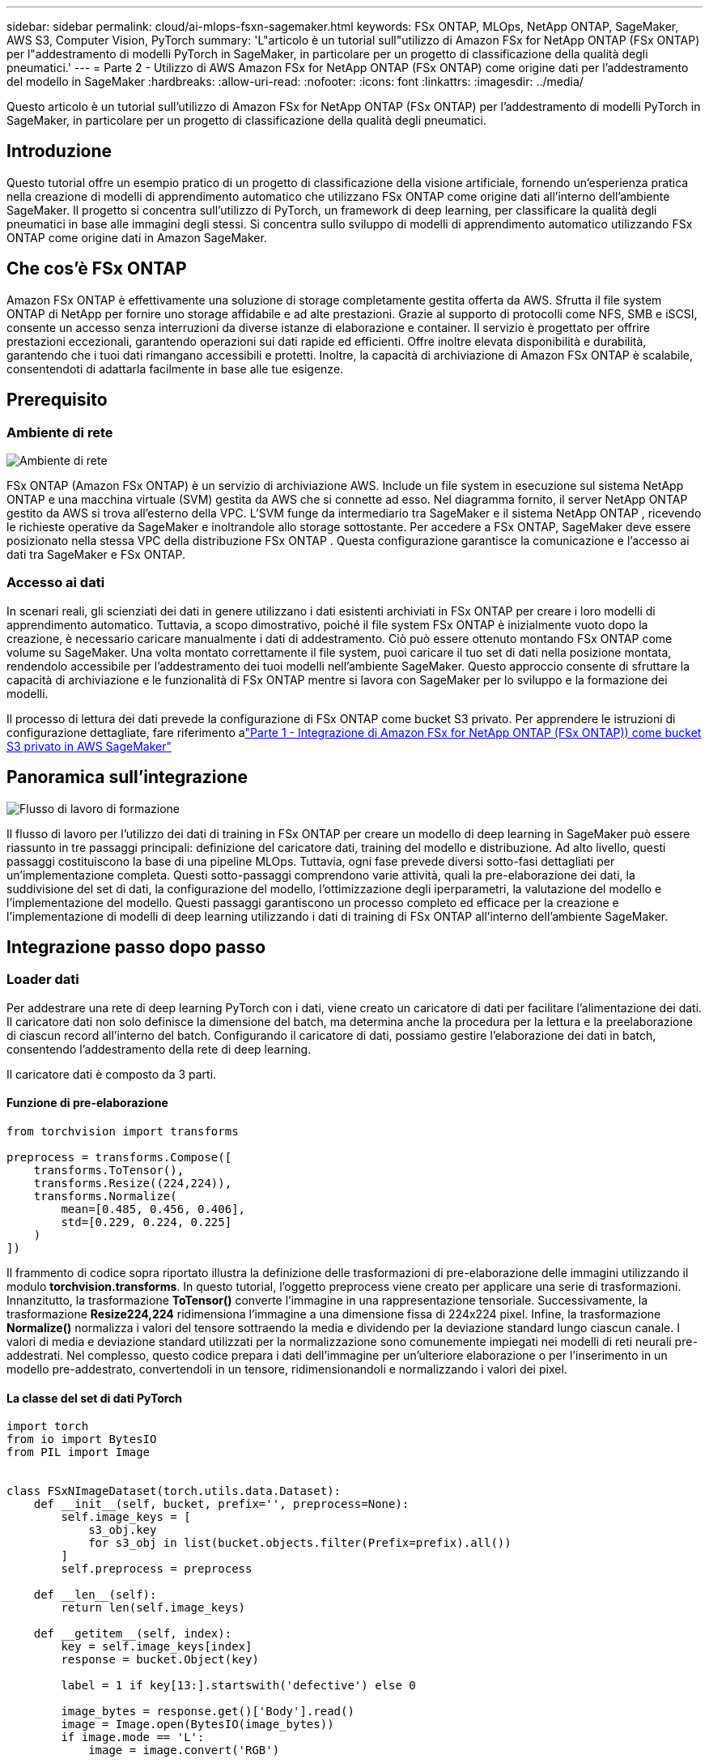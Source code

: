 ---
sidebar: sidebar 
permalink: cloud/ai-mlops-fsxn-sagemaker.html 
keywords: FSx ONTAP, MLOps, NetApp ONTAP, SageMaker, AWS S3, Computer Vision, PyTorch 
summary: 'L"articolo è un tutorial sull"utilizzo di Amazon FSx for NetApp ONTAP (FSx ONTAP) per l"addestramento di modelli PyTorch in SageMaker, in particolare per un progetto di classificazione della qualità degli pneumatici.' 
---
= Parte 2 - Utilizzo di AWS Amazon FSx for NetApp ONTAP (FSx ONTAP) come origine dati per l'addestramento del modello in SageMaker
:hardbreaks:
:allow-uri-read: 
:nofooter: 
:icons: font
:linkattrs: 
:imagesdir: ../media/


[role="lead"]
Questo articolo è un tutorial sull'utilizzo di Amazon FSx for NetApp ONTAP (FSx ONTAP) per l'addestramento di modelli PyTorch in SageMaker, in particolare per un progetto di classificazione della qualità degli pneumatici.



== Introduzione

Questo tutorial offre un esempio pratico di un progetto di classificazione della visione artificiale, fornendo un'esperienza pratica nella creazione di modelli di apprendimento automatico che utilizzano FSx ONTAP come origine dati all'interno dell'ambiente SageMaker.  Il progetto si concentra sull'utilizzo di PyTorch, un framework di deep learning, per classificare la qualità degli pneumatici in base alle immagini degli stessi.  Si concentra sullo sviluppo di modelli di apprendimento automatico utilizzando FSx ONTAP come origine dati in Amazon SageMaker.



== Che cos'è FSx ONTAP

Amazon FSx ONTAP è effettivamente una soluzione di storage completamente gestita offerta da AWS.  Sfrutta il file system ONTAP di NetApp per fornire uno storage affidabile e ad alte prestazioni.  Grazie al supporto di protocolli come NFS, SMB e iSCSI, consente un accesso senza interruzioni da diverse istanze di elaborazione e container.  Il servizio è progettato per offrire prestazioni eccezionali, garantendo operazioni sui dati rapide ed efficienti.  Offre inoltre elevata disponibilità e durabilità, garantendo che i tuoi dati rimangano accessibili e protetti.  Inoltre, la capacità di archiviazione di Amazon FSx ONTAP è scalabile, consentendoti di adattarla facilmente in base alle tue esigenze.



== Prerequisito



=== Ambiente di rete

image:mlops-fsxn-sagemaker-integration-training-002.png["Ambiente di rete"]

FSx ONTAP (Amazon FSx ONTAP) è un servizio di archiviazione AWS.  Include un file system in esecuzione sul sistema NetApp ONTAP e una macchina virtuale (SVM) gestita da AWS che si connette ad esso.  Nel diagramma fornito, il server NetApp ONTAP gestito da AWS si trova all'esterno della VPC.  L'SVM funge da intermediario tra SageMaker e il sistema NetApp ONTAP , ricevendo le richieste operative da SageMaker e inoltrandole allo storage sottostante.  Per accedere a FSx ONTAP, SageMaker deve essere posizionato nella stessa VPC della distribuzione FSx ONTAP .  Questa configurazione garantisce la comunicazione e l'accesso ai dati tra SageMaker e FSx ONTAP.



=== Accesso ai dati

In scenari reali, gli scienziati dei dati in genere utilizzano i dati esistenti archiviati in FSx ONTAP per creare i loro modelli di apprendimento automatico.  Tuttavia, a scopo dimostrativo, poiché il file system FSx ONTAP è inizialmente vuoto dopo la creazione, è necessario caricare manualmente i dati di addestramento.  Ciò può essere ottenuto montando FSx ONTAP come volume su SageMaker.  Una volta montato correttamente il file system, puoi caricare il tuo set di dati nella posizione montata, rendendolo accessibile per l'addestramento dei tuoi modelli nell'ambiente SageMaker.  Questo approccio consente di sfruttare la capacità di archiviazione e le funzionalità di FSx ONTAP mentre si lavora con SageMaker per lo sviluppo e la formazione dei modelli.

Il processo di lettura dei dati prevede la configurazione di FSx ONTAP come bucket S3 privato.  Per apprendere le istruzioni di configurazione dettagliate, fare riferimento alink:ai-mlops-fsxn-s3.html["Parte 1 - Integrazione di Amazon FSx for NetApp ONTAP (FSx ONTAP)) come bucket S3 privato in AWS SageMaker"]



== Panoramica sull'integrazione

image:mlops-fsxn-sagemaker-integration-training-001.png["Flusso di lavoro di formazione"]

Il flusso di lavoro per l'utilizzo dei dati di training in FSx ONTAP per creare un modello di deep learning in SageMaker può essere riassunto in tre passaggi principali: definizione del caricatore dati, training del modello e distribuzione.  Ad alto livello, questi passaggi costituiscono la base di una pipeline MLOps.  Tuttavia, ogni fase prevede diversi sotto-fasi dettagliati per un'implementazione completa.  Questi sotto-passaggi comprendono varie attività, quali la pre-elaborazione dei dati, la suddivisione del set di dati, la configurazione del modello, l'ottimizzazione degli iperparametri, la valutazione del modello e l'implementazione del modello.  Questi passaggi garantiscono un processo completo ed efficace per la creazione e l'implementazione di modelli di deep learning utilizzando i dati di training di FSx ONTAP all'interno dell'ambiente SageMaker.



== Integrazione passo dopo passo



=== Loader dati

Per addestrare una rete di deep learning PyTorch con i dati, viene creato un caricatore di dati per facilitare l'alimentazione dei dati.  Il caricatore dati non solo definisce la dimensione del batch, ma determina anche la procedura per la lettura e la preelaborazione di ciascun record all'interno del batch.  Configurando il caricatore di dati, possiamo gestire l'elaborazione dei dati in batch, consentendo l'addestramento della rete di deep learning.

Il caricatore dati è composto da 3 parti.



==== Funzione di pre-elaborazione

[source, python]
----
from torchvision import transforms

preprocess = transforms.Compose([
    transforms.ToTensor(),
    transforms.Resize((224,224)),
    transforms.Normalize(
        mean=[0.485, 0.456, 0.406],
        std=[0.229, 0.224, 0.225]
    )
])
----
Il frammento di codice sopra riportato illustra la definizione delle trasformazioni di pre-elaborazione delle immagini utilizzando il modulo *torchvision.transforms*.  In questo tutorial, l'oggetto preprocess viene creato per applicare una serie di trasformazioni.  Innanzitutto, la trasformazione *ToTensor()* converte l'immagine in una rappresentazione tensoriale.  Successivamente, la trasformazione *Resize((224,224))* ridimensiona l'immagine a una dimensione fissa di 224x224 pixel.  Infine, la trasformazione *Normalize()* normalizza i valori del tensore sottraendo la media e dividendo per la deviazione standard lungo ciascun canale.  I valori di media e deviazione standard utilizzati per la normalizzazione sono comunemente impiegati nei modelli di reti neurali pre-addestrati.  Nel complesso, questo codice prepara i dati dell'immagine per un'ulteriore elaborazione o per l'inserimento in un modello pre-addestrato, convertendoli in un tensore, ridimensionandoli e normalizzando i valori dei pixel.



==== La classe del set di dati PyTorch

[source, python]
----
import torch
from io import BytesIO
from PIL import Image


class FSxNImageDataset(torch.utils.data.Dataset):
    def __init__(self, bucket, prefix='', preprocess=None):
        self.image_keys = [
            s3_obj.key
            for s3_obj in list(bucket.objects.filter(Prefix=prefix).all())
        ]
        self.preprocess = preprocess

    def __len__(self):
        return len(self.image_keys)

    def __getitem__(self, index):
        key = self.image_keys[index]
        response = bucket.Object(key)

        label = 1 if key[13:].startswith('defective') else 0

        image_bytes = response.get()['Body'].read()
        image = Image.open(BytesIO(image_bytes))
        if image.mode == 'L':
            image = image.convert('RGB')

        if self.preprocess is not None:
            image = self.preprocess(image)
        return image, label
----
Questa classe fornisce funzionalità per ottenere il numero totale di record nel set di dati e definisce il metodo per leggere i dati per ciascun record.  All'interno della funzione *__getitem__*, il codice utilizza l'oggetto bucket S3 boto3 per recuperare i dati binari da FSx ONTAP.  Lo stile del codice per l'accesso ai dati da FSx ONTAP è simile a quello per la lettura dei dati da Amazon S3.  La spiegazione successiva approfondisce il processo di creazione dell'oggetto S3 privato *bucket*.



==== FSx ONTAP come repository S3 privato

[source, python]
----
seed = 77                                                   # Random seed
bucket_name = '<Your ONTAP bucket name>'                    # The bucket name in ONTAP
aws_access_key_id = '<Your ONTAP bucket key id>'            # Please get this credential from ONTAP
aws_secret_access_key = '<Your ONTAP bucket access key>'    # Please get this credential from ONTAP
fsx_endpoint_ip = '<Your FSx ONTAP IP address>'                  # Please get this IP address from FSXN
----
[source, python]
----
import boto3

# Get session info
region_name = boto3.session.Session().region_name

# Initialize Fsxn S3 bucket object
# --- Start integrating SageMaker with FSXN ---
# This is the only code change we need to incorporate SageMaker with FSXN
s3_client: boto3.client = boto3.resource(
    's3',
    region_name=region_name,
    aws_access_key_id=aws_access_key_id,
    aws_secret_access_key=aws_secret_access_key,
    use_ssl=False,
    endpoint_url=f'http://{fsx_endpoint_ip}',
    config=boto3.session.Config(
        signature_version='s3v4',
        s3={'addressing_style': 'path'}
    )
)
# s3_client = boto3.resource('s3')
bucket = s3_client.Bucket(bucket_name)
# --- End integrating SageMaker with FSXN ---
----
Per leggere i dati da FSx ONTAP in SageMaker, viene creato un gestore che punta allo storage FSx ONTAP utilizzando il protocollo S3.  Ciò consente di trattare FSx ONTAP come un bucket S3 privato.  La configurazione del gestore include la specifica dell'indirizzo IP dell'SVM FSx ONTAP , del nome del bucket e delle credenziali necessarie.  Per una spiegazione completa su come ottenere questi elementi di configurazione, fare riferimento al documento all'indirizzolink:ai-mlops-fsxn-s3.html["Parte 1 - Integrazione di Amazon FSx for NetApp ONTAP (FSx ONTAP) come bucket S3 privato in AWS SageMaker"] .

Nell'esempio menzionato sopra, l'oggetto bucket viene utilizzato per istanziare l'oggetto dataset PyTorch.  L'oggetto dataset verrà spiegato più dettagliatamente nella sezione successiva.



==== Il Loader dati PyTorch

[source, python]
----
from torch.utils.data import DataLoader
torch.manual_seed(seed)

# 1. Hyperparameters
batch_size = 64

# 2. Preparing for the dataset
dataset = FSxNImageDataset(bucket, 'dataset/tyre', preprocess=preprocess)

train, test = torch.utils.data.random_split(dataset, [1500, 356])

data_loader = DataLoader(dataset, batch_size=batch_size, shuffle=True)
----
Nell'esempio fornito, viene specificata una dimensione batch pari a 64, a indicare che ogni batch conterrà 64 record.  Combinando la classe PyTorch *Dataset*, la funzione di pre-elaborazione e la dimensione del batch di addestramento, otteniamo il caricatore di dati per l'addestramento.  Questo caricatore di dati semplifica il processo di iterazione del set di dati in batch durante la fase di addestramento.



=== Formazione del modello

[source, python]
----
from torch import nn


class TyreQualityClassifier(nn.Module):
    def __init__(self):
        super().__init__()
        self.model = nn.Sequential(
            nn.Conv2d(3,32,(3,3)),
            nn.ReLU(),
            nn.Conv2d(32,32,(3,3)),
            nn.ReLU(),
            nn.Conv2d(32,64,(3,3)),
            nn.ReLU(),
            nn.Flatten(),
            nn.Linear(64*(224-6)*(224-6),2)
        )
    def forward(self, x):
        return self.model(x)
----
[source, python]
----
import datetime

num_epochs = 2
device = torch.device('cuda' if torch.cuda.is_available() else 'cpu')

model = TyreQualityClassifier()
fn_loss = torch.nn.CrossEntropyLoss()
optimizer = torch.optim.Adam(model.parameters(), lr=1e-3)


model.to(device)
for epoch in range(num_epochs):
    for idx, (X, y) in enumerate(data_loader):
        X = X.to(device)
        y = y.to(device)

        y_hat = model(X)

        loss = fn_loss(y_hat, y)
        optimizer.zero_grad()
        loss.backward()
        optimizer.step()
        current_time = datetime.datetime.now().strftime("%Y-%m-%d %H:%M:%S")
        print(f"Current Time: {current_time} - Epoch [{epoch+1}/{num_epochs}]- Batch [{idx + 1}] - Loss: {loss}", end='\r')
----
Questo codice implementa un processo di addestramento PyTorch standard.  Definisce un modello di rete neurale denominato *TyreQualityClassifier* che utilizza livelli convoluzionali e un livello lineare per classificare la qualità degli pneumatici.  Il ciclo di addestramento esegue iterazioni su batch di dati, calcola la perdita e aggiorna i parametri del modello utilizzando la backpropagation e l'ottimizzazione.  Inoltre, stampa l'ora corrente, l'epoca, il lotto e la perdita a scopo di monitoraggio.



=== Distribuzione del modello



==== Distribuzione

[source, python]
----
import io
import os
import tarfile
import sagemaker

# 1. Save the PyTorch model to memory
buffer_model = io.BytesIO()
traced_model = torch.jit.script(model)
torch.jit.save(traced_model, buffer_model)

# 2. Upload to AWS S3
sagemaker_session = sagemaker.Session()
bucket_name_default = sagemaker_session.default_bucket()
model_name = f'tyre_quality_classifier.pth'

# 2.1. Zip PyTorch model into tar.gz file
buffer_zip = io.BytesIO()
with tarfile.open(fileobj=buffer_zip, mode="w:gz") as tar:
    # Add PyTorch pt file
    file_name = os.path.basename(model_name)
    file_name_with_extension = os.path.split(file_name)[-1]
    tarinfo = tarfile.TarInfo(file_name_with_extension)
    tarinfo.size = len(buffer_model.getbuffer())
    buffer_model.seek(0)
    tar.addfile(tarinfo, buffer_model)

# 2.2. Upload the tar.gz file to S3 bucket
buffer_zip.seek(0)
boto3.resource('s3') \
    .Bucket(bucket_name_default) \
    .Object(f'pytorch/{model_name}.tar.gz') \
    .put(Body=buffer_zip.getvalue())
----
Il codice salva il modello PyTorch su *Amazon S3* perché SageMaker richiede che il modello venga archiviato in S3 per la distribuzione.  Caricando il modello su *Amazon S3*, questo diventa accessibile a SageMaker, consentendo la distribuzione e l'inferenza sul modello distribuito.

[source, python]
----
import time
from sagemaker.pytorch import PyTorchModel
from sagemaker.predictor import Predictor
from sagemaker.serializers import IdentitySerializer
from sagemaker.deserializers import JSONDeserializer


class TyreQualitySerializer(IdentitySerializer):
    CONTENT_TYPE = 'application/x-torch'

    def serialize(self, data):
        transformed_image = preprocess(data)
        tensor_image = torch.Tensor(transformed_image)

        serialized_data = io.BytesIO()
        torch.save(tensor_image, serialized_data)
        serialized_data.seek(0)
        serialized_data = serialized_data.read()

        return serialized_data


class TyreQualityPredictor(Predictor):
    def __init__(self, endpoint_name, sagemaker_session):
        super().__init__(
            endpoint_name,
            sagemaker_session=sagemaker_session,
            serializer=TyreQualitySerializer(),
            deserializer=JSONDeserializer(),
        )

sagemaker_model = PyTorchModel(
    model_data=f's3://{bucket_name_default}/pytorch/{model_name}.tar.gz',
    role=sagemaker.get_execution_role(),
    framework_version='2.0.1',
    py_version='py310',
    predictor_cls=TyreQualityPredictor,
    entry_point='inference.py',
    source_dir='code',
)

timestamp = int(time.time())
pytorch_endpoint_name = '{}-{}-{}'.format('tyre-quality-classifier', 'pt', timestamp)
sagemaker_predictor = sagemaker_model.deploy(
    initial_instance_count=1,
    instance_type='ml.p3.2xlarge',
    endpoint_name=pytorch_endpoint_name
)
----
Questo codice facilita l'implementazione di un modello PyTorch su SageMaker.  Definisce un serializzatore personalizzato, *TyreQualitySerializer*, che preelabora e serializza i dati di input come un tensore PyTorch.  La classe *TyreQualityPredictor* è un predittore personalizzato che utilizza il serializzatore definito e un *JSONDeserializer*.  Il codice crea anche un oggetto *PyTorchModel* per specificare la posizione S3 del modello, il ruolo IAM, la versione del framework e il punto di ingresso per l'inferenza.  Il codice genera un timestamp e costruisce un nome di endpoint basato sul modello e sul timestamp.  Infine, il modello viene distribuito utilizzando il metodo deploy, specificando il conteggio delle istanze, il tipo di istanza e il nome dell'endpoint generato.  Ciò consente di distribuire il modello PyTorch e di renderlo accessibile per l'inferenza su SageMaker.



==== Inferenza

[source, python]
----
image_object = list(bucket.objects.filter('dataset/tyre'))[0].get()
image_bytes = image_object['Body'].read()

with Image.open(with Image.open(BytesIO(image_bytes)) as image:
    predicted_classes = sagemaker_predictor.predict(image)

    print(predicted_classes)
----
Questo è un esempio di utilizzo dell'endpoint distribuito per eseguire l'inferenza.
